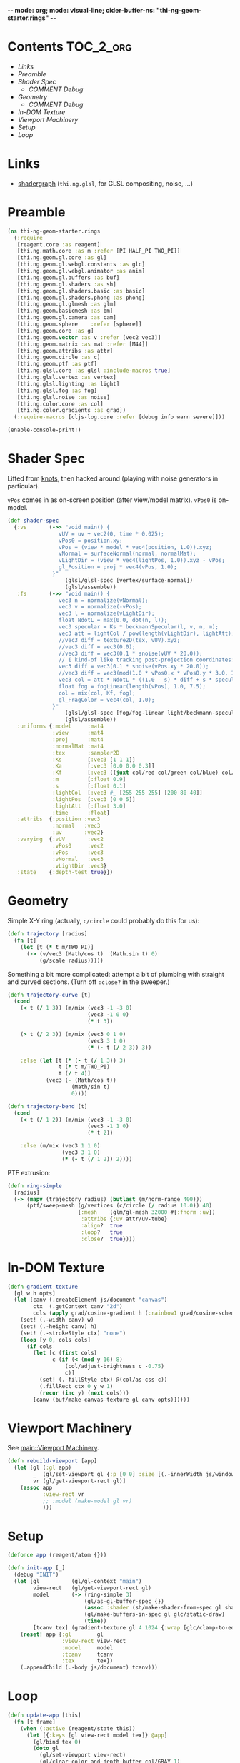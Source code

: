 -*- mode: org; mode: visual-line; cider-buffer-ns: "thi-ng-geom-starter.rings" -*-
#+STARTUP: indent
#+PROPERTY: header-args:clojure  :tangle rings.cljs
#+PROPERTY: header-args:clojure+ :results value verbatim replace

* Contents                                                        :TOC_2_org:
 - [[Links][Links]]
 - [[Preamble][Preamble]]
 - [[Shader Spec][Shader Spec]]
   - [[COMMENT Debug][COMMENT Debug]]
 - [[Geometry][Geometry]]
   - [[COMMENT Debug][COMMENT Debug]]
 - [[In-DOM Texture][In-DOM Texture]]
 - [[Viewport Machinery][Viewport Machinery]]
 - [[Setup][Setup]]
 - [[Loop][Loop]]

* Links

- [[https://github.com/thi-ng/shadergraph][shadergraph]] (~thi.ng.glsl~, for GLSL compositing, noise, ...)

* Preamble

#+BEGIN_SRC clojure
  (ns thi-ng-geom-starter.rings
    (:require
     [reagent.core :as reagent]
     [thi.ng.math.core :as m :refer [PI HALF_PI TWO_PI]]
     [thi.ng.geom.gl.core :as gl]
     [thi.ng.geom.gl.webgl.constants :as glc]
     [thi.ng.geom.gl.webgl.animator :as anim]
     [thi.ng.geom.gl.buffers :as buf]
     [thi.ng.geom.gl.shaders :as sh]
     [thi.ng.geom.gl.shaders.basic :as basic]
     [thi.ng.geom.gl.shaders.phong :as phong]
     [thi.ng.geom.gl.glmesh :as glm]
     [thi.ng.geom.basicmesh :as bm]
     [thi.ng.geom.gl.camera :as cam]
     [thi.ng.geom.sphere    :refer [sphere]]
     [thi.ng.geom.core :as g]
     [thi.ng.geom.vector :as v :refer [vec2 vec3]]
     [thi.ng.geom.matrix :as mat :refer [M44]]
     [thi.ng.geom.attribs :as attr]
     [thi.ng.geom.circle :as c]
     [thi.ng.geom.ptf :as ptf]
     [thi.ng.glsl.core :as glsl :include-macros true]
     [thi.ng.glsl.vertex :as vertex]
     [thi.ng.glsl.lighting :as light]
     [thi.ng.glsl.fog :as fog]
     [thi.ng.glsl.noise :as noise]
     [thi.ng.color.core :as col]
     [thi.ng.color.gradients :as grad])
    (:require-macros [cljs-log.core :refer [debug info warn severe]]))

  (enable-console-print!)
#+END_SRC

#+RESULTS:
: nil

* Shader Spec

Lifted from [[file:knots.org][knots]], then hacked around (playing with noise generators in particular).

~vPos~ comes in as on-screen position (after view/model matrix). ~vPos0~ is on-model.

#+BEGIN_SRC clojure
  (def shader-spec
    {:vs       (->> "void main() {
                  vUV = uv + vec2(0, time * 0.025);
                  vPos0 = position.xy;
                  vPos = (view * model * vec4(position, 1.0)).xyz;
                  vNormal = surfaceNormal(normal, normalMat);
                  vLightDir = (view * vec4(lightPos, 1.0)).xyz - vPos;
                  gl_Position = proj * vec4(vPos, 1.0);
                }"
                    (glsl/glsl-spec [vertex/surface-normal])
                    (glsl/assemble))
     :fs       (->> "void main() {
                  vec3 n = normalize(vNormal);
                  vec3 v = normalize(-vPos);
                  vec3 l = normalize(vLightDir);
                  float NdotL = max(0.0, dot(n, l));
                  vec3 specular = Ks * beckmannSpecular(l, v, n, m);
                  vec3 att = lightCol / pow(length(vLightDir), lightAtt);
                  //vec3 diff = texture2D(tex, vUV).xyz;
                  //vec3 diff = vec3(0.0);
                  //vec3 diff = vec3(0.1 * snoise(vUV * 20.0));
                  // I kind-of like tracking post-projection coordinates:
                  vec3 diff = vec3(0.1 * snoise(vPos.xy * 20.0));
                  //vec3 diff = vec3(mod(1.0 * vPos0.x * vPos0.y * 3.0, 1.0));
                  vec3 col = att * NdotL * ((1.0 - s) * diff + s * specular) + Ka * diff;
                  float fog = fogLinear(length(vPos), 1.0, 7.5);
                  col = mix(col, Kf, fog);
                  gl_FragColor = vec4(col, 1.0);
                }"
                    (glsl/glsl-spec [fog/fog-linear light/beckmann-specular noise/snoise])
                    (glsl/assemble))
     :uniforms {:model     :mat4
                :view      :mat4
                :proj      :mat4
                :normalMat :mat4
                :tex       :sampler2D
                :Ks        [:vec3 [1 1 1]]
                :Ka        [:vec3 [0.0 0.0 0.3]]
                :Kf        [:vec3 ((juxt col/red col/green col/blue) col/GRAY)]
                :m         [:float 0.9]
                :s         [:float 0.1]
                :lightCol  [:vec3 #_ [255 255 255] [200 80 40]]
                :lightPos  [:vec3 [0 0 5]]
                :lightAtt  [:float 3.0]
                :time      :float}
     :attribs  {:position :vec3
                :normal   :vec3
                :uv       :vec2}
     :varying  {:vUV       :vec2
                :vPos0     :vec2
                :vPos      :vec3
                :vNormal   :vec3
                :vLightDir :vec3}
     :state    {:depth-test true}})
#+END_SRC

#+RESULTS:
: #'thi-ng-geom-starter.rings/shader-spec

** COMMENT Debug

#+BEGIN_SRC clojure
((juxt col/red col/green col/blue) col/GRAY)
#+END_SRC

#+RESULTS:
: [0.5 0.5 0.5]

#+BEGIN_SRC clojure
shader-spec

#+END_SRC

#+RESULTS:
: {:vs "vec3 surfaceNormal(vec3 normal,mat4 normalMat){return normalize((normalMat*vec4(normal,.0)).xyz);}void main(){vUV=uv+vec2(0,time*.025);vPos=(view*model*vec4(position,1.)).xyz;vNormal=surfaceNormal(normal,normalMat);vLightDir=(view*vec4(lightPos,1.)).xyz-vPos;gl_Position=proj*vec4(vPos,1.);}", :fs "float beckmannDistribution(float x,float roughness){float NdotH=max(x,1e-4);float cos2Alpha=NdotH*NdotH;float tan2Alpha=(cos2Alpha-1.)/cos2Alpha;float roughness2=roughness*roughness;float denom=PI*roughness2*cos2Alpha*cos2Alpha;return exp(tan2Alpha/roughness2)/denom;}float beckmannSpecular(vec3 lightDirection,vec3 viewDirection,vec3 surfaceNormal,float roughness){return beckmannDistribution(dot(surfaceNormal,normalize(lightDirection+viewDirection)),roughness);}float fogLinear(float dist,float start,float end){return 1.-clamp((end-dist)/(end-start),.0,1.);}void main(){vec3 n=normalize(vNormal);vec3 v=normalize(-vPos);vec3 l=normalize(vLightDir);float NdotL=max(.0,dot(n,l));vec3 specular=Ks*beckmannSpecular(l,v,n,m);vec3 att=lightCol/pow(length(vLightDir),lightAtt);vec3 diff=texture2D(tex,vUV).xyz;vec3 col=att*NdotL*((1.-s)*diff+s*specular)+Ka*diff;gl_FragColor=vec4(col,1.);}", :uniforms {:Ka [:vec3 [0 0 0.3]], :lightAtt [:float 3], :tex :sampler2D, :m [:float 0.9], :lightPos [:vec3 [0 0 5]], :time :float, :Ks [:vec3 [1 1 1]], :normalMat :mat4, :Kf [:vec3 [0 0 0.1]], :s [:float 0.1], :proj :mat4, :lightCol [:vec3 [200 80 40]], :view :mat4, :model :mat4}, :attribs {:position :vec3, :normal :vec3, :uv :vec2}, :varying {:vUV :vec2, :vPos :vec3, :vNormal :vec3, :vLightDir :vec3}, :state {:depth-test true}}

#+BEGIN_SRC clojure
phong/shader-spec
#+END_SRC

#+RESULTS:
#+begin_example
{:vs "vec3 surfaceNormal(vec3 normal,mat4 normalMat){return normalize((normalMat*vec4(normal,.0)).xyz);}void main(){vec4 worldPos=model*vec4(position,1.);vec4 eyePos=view*worldPos;vEyePos=eyePos.xyz;vNormal=surfaceNormal(normal,normalMat);vLightPos=(view*vec4(lightPos,1.)).xyz;gl_Position=proj*eyePos;}", :fs "float blinnPhong(vec3 lightDir,vec3 eyeDir,vec3 surfaceNormal){return dot(normalize(lightDir+eyeDir),surfaceNormal);}float phong(vec3 lightDir,vec3 eyeDir,vec3 surfaceNormal){return dot(reflect(-lightDir,surfaceNormal),eyeDir);}\n#if __VERSION__>=300\nout vec4 fragColor;\n#endif\nvoid main(){vec3 L=normalize(vLightPos-vEyePos);vec3 E=normalize(-vEyePos);vec3 N=normalize(vNormal);float NdotL=max(.0,(dot(N,L)+wrap)/(1.+wrap));vec3 color=ambientCol+NdotL*diffuseCol;float specular=.0;if(useBlinnPhong){specular=blinnPhong(L,E,N);}else{specular=phong(L,E,N);}color+=max(pow(specular,shininess),.0)*specularCol;\n#if __VERSION__>=300\nfragColor=vec4(color,1.);\n#else\ngl_FragColor=vec4(color,1.);\n#endif\n}", :uniforms {:useBlinnPhong [:bool true], :wrap [:float 0], :lightPos [:vec3 [0 0 2]], :shininess [:float 32], :normalMat [:mat4 #object[Function "function (shader,uniforms){
return thi.ng.geom.gl.core.compute_normal_matrix.call(null,(function (){var or__36182__auto__ = cljs.core.get.call(null,uniforms,model_id);
if(cljs.core.truth_(or__36182__auto__)){
return or__36182__auto__;
} else {
return cljs.core.get_in.call(null,shader,new cljs.core.PersistentVector(null, 3, 5, cljs.core.PersistentVector.EMPTY_NODE, [new cljs.core.Keyword(null,"uniforms","uniforms",-782808153),model_id,new cljs.core.Keyword(null,"default","default",-1987822328)], null));
}
})(),(function (){var or__36182__auto__ = cljs.core.get.call(null,uniforms,view_id);
if(cljs.core.truth_(or__36182__auto__)){
return or__36182__auto__;
} else {
return cljs.core.get_in.call(null,shader,new cljs.core.PersistentVector(null, 3, 5, cljs.core.PersistentVector.EMPTY_NODE, [new cljs.core.Keyword(null,"uniforms","uniforms",-782808153),view_id,new cljs.core.Keyword(null,"default","default",-1987822328)], null));
}
})());
}"]], :specularCol [:vec3 [1 1 1]], :ambientCol [:vec3 [0 0 0]], :diffuseCol [:vec3 [0.8 0.8 0.8]], :proj :mat4, :view :mat4, :model [:mat4 #object[thi.ng.geom.matrix.Matrix44]]}, :attribs {:position [:vec3 0], :normal [:vec3 1]}, :varying {:vNormal :vec3, :vEyePos :vec3, :vLightPos :vec3}, :state {:depth-test true}}
#+end_example

* Geometry

Simple X-Y ring (actually, ~c/circle~ could probably do this for us):

#+BEGIN_SRC clojure
  (defn trajectory [radius]
    (fn [t]
      (let [t (* t m/TWO_PI)]
        (-> (v/vec3 (Math/cos t)  (Math.sin t) 0)
            (g/scale radius)))))
#+END_SRC

#+RESULTS:
: #'thi-ng-geom-starter.rings/trajectory

Something a bit more complicated: attempt a bit of plumbing with straight and curved sections. (Turn off ~:close?~ in the sweeper.)

#+BEGIN_SRC clojure
  (defn trajectory-curve [t]
    (cond
      (< t (/ 1 3)) (m/mix (vec3 -1 -3 0)
                           (vec3 -1 0 0)
                           (* t 3))

      (> t (/ 2 3)) (m/mix (vec3 0 1 0)
                           (vec3 3 1 0)
                           (* (- t (/ 2 3)) 3))

      :else (let [t (* (- t (/ 1 3)) 3)
                  t (* t m/TWO_PI)
                  t (/ t 4)]
              (vec3 (- (Math/cos t))
                      (Math/sin t)
                      0))))

  (defn trajectory-bend [t]
    (cond
      (< t (/ 1 2)) (m/mix (vec3 -1 -3 0)
                           (vec3 -1 1 0)
                           (* t 2))

      :else (m/mix (vec3 1 1 0)
                   (vec3 3 1 0)
                   (* (- t (/ 1 2)) 2))))
#+END_SRC


PTF extrusion:

#+BEGIN_SRC clojure
  (defn ring-simple
    [radius]
    (-> (mapv (trajectory radius) (butlast (m/norm-range 400)))
        (ptf/sweep-mesh (g/vertices (c/circle (/ radius 10.0)) 40)
                        {:mesh    (glm/gl-mesh 32000 #{:fnorm :uv})
                         :attribs {:uv attr/uv-tube}
                         :align?  true
                         :loop?   true
                         :close?  true})))
#+END_SRC

#+RESULTS:
: #'thi-ng-geom-starter.rings/ring-simple

** COMMENT Debug

#+BEGIN_SRC clojure
  ;;(-> (v/vec3 1 2 3) (g/scale 4))
  ;;  (m/mix (v/vec3 1 2 3) (v/vec3 10 20 30) 0.7)
  (js/alert (v/vec3 1 2 3))
  ;;(js/alert  [1 2 3])


  ;;(js/alert "A")
#+END_SRC

#+RESULTS:

* In-DOM Texture

#+BEGIN_SRC clojure
  (defn gradient-texture
    [gl w h opts]
    (let [canv (.createElement js/document "canvas")
          ctx  (.getContext canv "2d")
          cols (apply grad/cosine-gradient h (:rainbow1 grad/cosine-schemes))]
      (set! (.-width canv) w)
      (set! (.-height canv) h)
      (set! (.-strokeStyle ctx) "none")
      (loop [y 0, cols cols]
        (if cols
          (let [c (first cols)
                c (if (< (mod y 16) 8)
                    (col/adjust-brightness c -0.75)
                    c)]
            (set! (.-fillStyle ctx) @(col/as-css c))
            (.fillRect ctx 0 y w 1)
            (recur (inc y) (next cols)))
          [canv (buf/make-canvas-texture gl canv opts)]))))
#+END_SRC

* Viewport Machinery

See  [[file:main.org::*Viewport%20Machinery][main::Viewport Machinery]].

#+BEGIN_SRC clojure
  (defn rebuild-viewport [app]
    (let [gl (:gl app)
          _  (gl/set-viewport gl {:p [0 0] :size [(.-innerWidth js/window) (.-innerHeight js/window)]})
          vr (gl/get-viewport-rect gl)]
      (assoc app
             :view-rect vr
             ;; :model (make-model gl vr)
             )))

#+END_SRC

* Setup

#+BEGIN_SRC clojure
  (defonce app (reagent/atom {}))

  (defn init-app [_]
    (debug "INIT")
    (let [gl          (gl/gl-context "main")
          view-rect   (gl/get-viewport-rect gl)
          model       (-> (ring-simple 3)
                          (gl/as-gl-buffer-spec {})
                          (assoc :shader (sh/make-shader-from-spec gl shader-spec))
                          (gl/make-buffers-in-spec gl glc/static-draw)
                          (time))
          [tcanv tex] (gradient-texture gl 4 1024 {:wrap [glc/clamp-to-edge glc/repeat]})]
      (reset! app {:gl        gl
                   :view-rect view-rect
                   :model     model
                   :tcanv     tcanv
                   :tex       tex})
      (.appendChild (.-body js/document) tcanv)))
#+END_SRC

* Loop

#+BEGIN_SRC clojure
  (defn update-app [this]
    (fn [t frame]
      (when (:active (reagent/state this))
        (let [{:keys [gl view-rect model tex]} @app]
          (gl/bind tex 0)
          (doto gl
            (gl/set-viewport view-rect)
            (gl/clear-color-and-depth-buffer col/GRAY 1)

            (gl/draw-with-shader
             (-> model
                 (cam/apply (cam/perspective-camera
                             {:eye (vec3 0 0 5) :fov 90 :aspect view-rect}))
                 (update :uniforms assoc
                         :time t
                         :m (+ 0.21 (* 0.2 (Math/sin (* t 1))))
                         :model (-> M44 (g/rotate-x (* t 0.1)) (g/rotate-y (* t 0.1))))
                         (gl/inject-normal-matrix :model :view :normalMat)
                 ))))
        true)))
#+END_SRC
